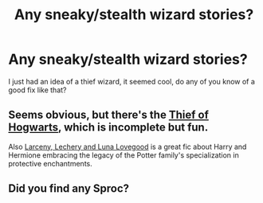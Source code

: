 #+TITLE: Any sneaky/stealth wizard stories?

* Any sneaky/stealth wizard stories?
:PROPERTIES:
:Score: 3
:DateUnix: 1368391496.0
:DateShort: 2013-May-13
:END:
I just had an idea of a thief wizard, it seemed cool, do any of you know of a good fix like that?


** Seems obvious, but there's the [[http://www.fanfiction.net/s/5199602/1/The-Thief-of-Hogwarts][Thief of Hogwarts]], which is incomplete but fun.

Also [[http://www.fanfiction.net/s/3695087/1/Larceny-Lechery-and-Luna-Lovegood][Larceny, Lechery and Luna Lovegood]] is a great fic about Harry and Hermione embracing the legacy of the Potter family's specialization in protective enchantments.
:PROPERTIES:
:Author: wordhammer
:Score: 2
:DateUnix: 1368493167.0
:DateShort: 2013-May-14
:END:


** Did you find any Sproc?
:PROPERTIES:
:Score: 1
:DateUnix: 1369262626.0
:DateShort: 2013-May-23
:END:
